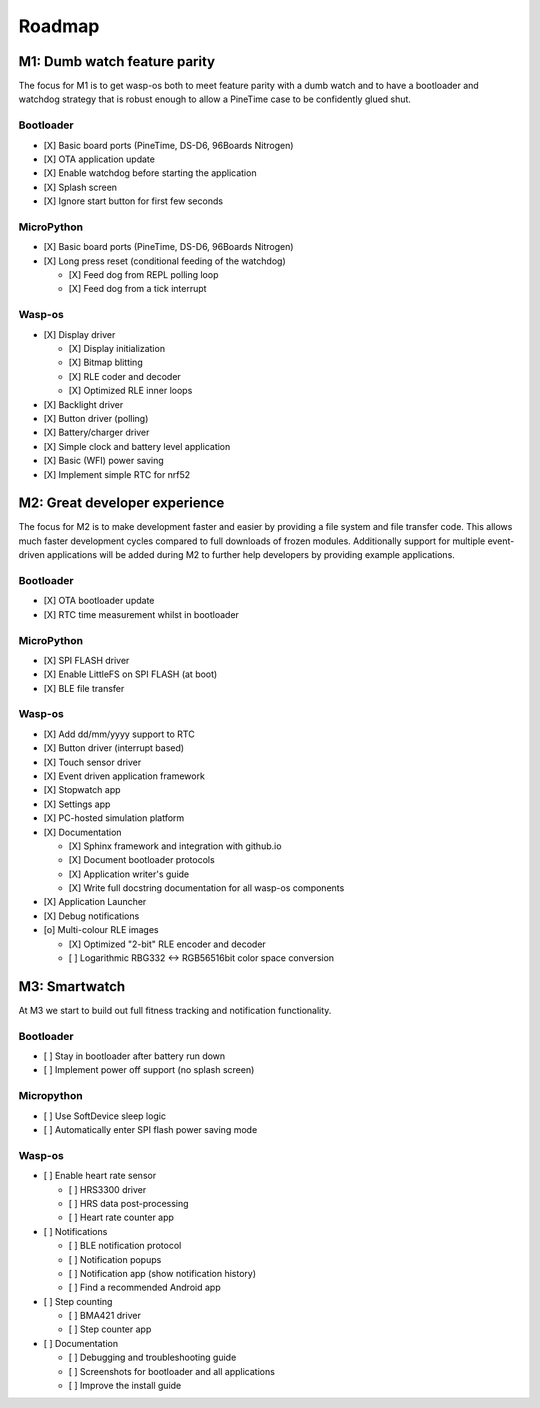 Roadmap
=======

M1: Dumb watch feature parity
-----------------------------

The focus for M1 is to get wasp-os both to meet feature parity with a dumb
watch and to have a bootloader and watchdog strategy that is robust enough
to allow a PineTime case to be confidently glued shut.

Bootloader
~~~~~~~~~~

* [X] Basic board ports (PineTime, DS-D6, 96Boards Nitrogen)
* [X] OTA application update
* [X] Enable watchdog before starting the application
* [X] Splash screen
* [X] Ignore start button for first few seconds

MicroPython
~~~~~~~~~~~

* [X] Basic board ports (PineTime, DS-D6, 96Boards Nitrogen)
* [X] Long press reset (conditional feeding of the watchdog)

  * [X] Feed dog from REPL polling loop
  * [X] Feed dog from a tick interrupt

Wasp-os
~~~~~~~

* [X] Display driver

  * [X] Display initialization
  * [X] Bitmap blitting
  * [X] RLE coder and decoder
  * [X] Optimized RLE inner loops

* [X] Backlight driver
* [X] Button driver (polling)
* [X] Battery/charger driver
* [X] Simple clock and battery level application
* [X] Basic (WFI) power saving
* [X] Implement simple RTC for nrf52

M2: Great developer experience
------------------------------

The focus for M2 is to make development faster and easier by providing
a file system and file transfer code. This allows much faster
development cycles compared to full downloads of frozen modules.
Additionally support for multiple event-driven applications will be
added during M2 to further help developers by providing example
applications.

Bootloader
~~~~~~~~~~

* [X] OTA bootloader update
* [X] RTC time measurement whilst in bootloader

MicroPython
~~~~~~~~~~~

* [X] SPI FLASH driver
* [X] Enable LittleFS on SPI FLASH (at boot)
* [X] BLE file transfer

Wasp-os
~~~~~~~

* [X] Add dd/mm/yyyy support to RTC
* [X] Button driver (interrupt based)
* [X] Touch sensor driver
* [X] Event driven application framework
* [X] Stopwatch app
* [X] Settings app
* [X] PC-hosted simulation platform
* [X] Documentation

  * [X] Sphinx framework and integration with github.io
  * [X] Document bootloader protocols
  * [X] Application writer's guide
  * [X] Write full docstring documentation for all wasp-os components

* [X] Application Launcher
* [X] Debug notifications
* [o] Multi-colour RLE images

  * [X] Optimized "2-bit" RLE encoder and decoder
  * [ ] Logarithmic RBG332 <-> RGB56516bit color space conversion

M3: Smartwatch
--------------

At M3 we start to build out full fitness tracking and notification
functionality.

Bootloader
~~~~~~~~~~

* [ ] Stay in bootloader after battery run down
* [ ] Implement power off support (no splash screen)

Micropython
~~~~~~~~~~~

* [ ] Use SoftDevice sleep logic
* [ ] Automatically enter SPI flash power saving mode

Wasp-os
~~~~~~~

* [ ] Enable heart rate sensor

  * [ ] HRS3300 driver
  * [ ] HRS data post-processing
  * [ ] Heart rate counter app

* [ ] Notifications

  * [ ] BLE notification protocol
  * [ ] Notification popups
  * [ ] Notification app (show notification history)
  * [ ] Find a recommended Android app

* [ ] Step counting

  * [ ] BMA421 driver
  * [ ] Step counter app

* [ ] Documentation

  * [ ] Debugging and troubleshooting guide
  * [ ] Screenshots for bootloader and all applications
  * [ ] Improve the install guide
